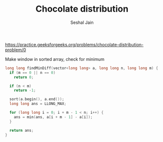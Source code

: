 #+TITLE: Chocolate distribution
#+AUTHOR: Seshal Jain
https://practice.geeksforgeeks.org/problems/chocolate-distribution-problem/0

Make window in sorted array, check for minimum
#+begin_src cpp
long long findMinDiff(vector<long long> a, long long n, long long m) {
  if (m == 0 || n == 0)
    return 0;

  if (n < m)
    return -1;

  sort(a.begin(), a.end());
  long long ans = LLONG_MAX;

  for (long long i = 0; i + m - 1 < n; i++) {
    ans = min(ans, a[i + m - 1] - a[i]);
  }

  return ans;
}
#+end_src
